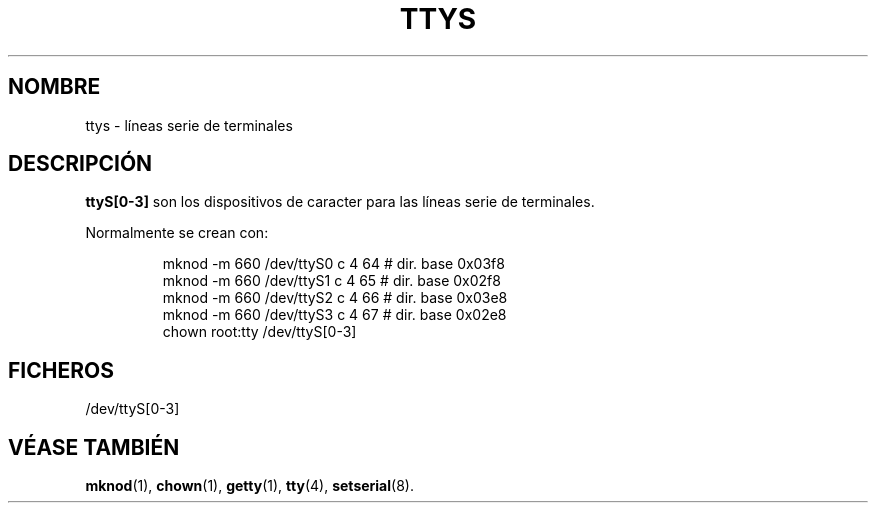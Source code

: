 .\" Copyright (c) 1993 Michael Haardt (michael@moria.de), Fri Apr  2 11:32:09 MET DST 1993
.\"
.\" This is free documentation; you can redistribute it and/or
.\" modify it under the terms of the GNU General Public License as
.\" published by the Free Software Foundation; either version 2 of
.\" the License, or (at your option) any later version.
.\"
.\" The GNU General Public License's references to "object code"
.\" and "executables" are to be interpreted as the output of any
.\" document formatting or typesetting system, including
.\" intermediate and printed output.
.\"
.\" This manual is distributed in the hope that it will be useful,
.\" but WITHOUT ANY WARRANTY; without even the implied warranty of
.\" MERCHANTABILITY or FITNESS FOR A PARTICULAR PURPOSE.  See the
.\" GNU General Public License for more details.
.\"
.\" You should have received a copy of the GNU General Public
.\" License along with this manual; if not, write to the Free
.\" Software Foundation, Inc., 59 Temple Place, Suite 330, Boston, MA 02111,
.\" USA.
.\"
.\" Modified Sat Jul 24 17:03:24 1993 by Rik Faith (faith@cs.unc.edu)
.\" Translated Sun Jun 30 1996 by Ignacio Arenaza
.\"   (Ignacio.Arenaza@studi.epfl.ch) 
.\" Translation revised on Wed May 13 1998 by
.\" 	Gerardo Aburruzaga García <gerardo.aburruzaga@uca.es>
.\" Translation revised on Tue Apr 6 1999 by Juan Piernas <piernas@ditec.um.es>
.\"
.\" Translation revised on Thu Jul 22 2004 by Jorge Rodriguez (A.K.A. Tiriel) <tiriel@users.sourceforge.net>
.\"
.TH TTYS 4 "19 diciembre 1992" "Linux" "Manual del Programador de Linux"
.SH NOMBRE
ttys \- líneas serie de terminales
.SH DESCRIPCIÓN
\fBttyS[0-3]\fP son los dispositivos de caracter para las líneas serie
de terminales.
.LP
Normalmente se crean con:
.RS
.sp
mknod -m 660 /dev/ttyS0 c 4 64 # dir. base 0x03f8
.br
mknod -m 660 /dev/ttyS1 c 4 65 # dir. base 0x02f8
.br
mknod -m 660 /dev/ttyS2 c 4 66 # dir. base 0x03e8
.br
mknod -m 660 /dev/ttyS3 c 4 67 # dir. base 0x02e8
.br
chown root:tty /dev/ttyS[0-3]
.sp
.RE
.SH FICHEROS
/dev/ttyS[0-3]
.SH "VÉASE TAMBIÉN"
.BR mknod "(1), " chown "(1), " getty "(1), "
.BR tty "(4), "  setserial (8).

